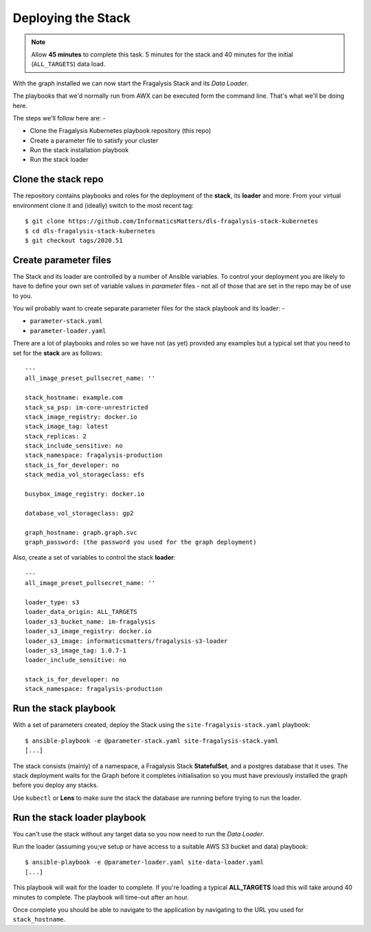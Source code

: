 ###################
Deploying the Stack
###################

.. note:: Allow **45 minutes** to complete this task.
          5 minutes for the stack and 40 minutes
          for the initial (``ALL_TARGETS``) data load.

With the graph installed we can now start the Fragalysis Stack and its
*Data Loader*.

The playbooks that we'd normally run from AWX can be executed form the
command line. That's what we'll be doing here.

The steps we'll follow here are: -

*   Clone the Fragalysis Kubernetes playbook repository (this repo)
*   Create a parameter file to satisfy your cluster
*   Run the stack installation playbook
*   Run the stack loader

********************
Clone the stack repo
********************

The repository contains playbooks and roles for the deployment of
the **stack**, its **loader** and more. From your virtual environment
clone it and (ideally) switch to the most recent tag::

    $ git clone https://github.com/InformaticsMatters/dls-fragalysis-stack-kubernetes
    $ cd dls-fragalysis-stack-kubernetes
    $ git checkout tags/2020.51

**********************
Create parameter files
**********************

The Stack and its loader are controlled by a number of Ansible variables.
To control your deployment you are likely to have to
define your own set of variable values in *parameter* files - not all of
those that are set in the repo may be of use to you.

You wil probably want to create separate parameter files for the stack
playbook and its loader: -

*   ``parameter-stack.yaml``
*   ``parameter-loader.yaml``

There are a lot of playbooks and roles so we have not (as yet) provided any
examples but a typical set that you need to set for the **stack**
are as follows::

    ---
    all_image_preset_pullsecret_name: ''

    stack_hostname: example.com
    stack_sa_psp: im-core-unrestricted
    stack_image_registry: docker.io
    stack_image_tag: latest
    stack_replicas: 2
    stack_include_sensitive: no
    stack_namespace: fragalysis-production
    stack_is_for_developer: no
    stack_media_vol_storageclass: efs

    busybox_image_registry: docker.io

    database_vol_storageclass: gp2

    graph_hostname: graph.graph.svc
    graph_password: (the password you used for the graph deployment)

Also, create a set of variables to control the stack **loader**::

    ---
    all_image_preset_pullsecret_name: ''

    loader_type: s3
    loader_data_origin: ALL_TARGETS
    loader_s3_bucket_name: im-fragalysis
    loader_s3_image_registry: docker.io
    loader_s3_image: informaticsmatters/fragalysis-s3-loader
    loader_s3_image_tag: 1.0.7-1
    loader_include_sensitive: no

    stack_is_for_developer: no
    stack_namespace: fragalysis-production

**********************
Run the stack playbook
**********************

With a set of parameters created, deploy the Stack using the
``site-fragalysis-stack.yaml`` playbook::

    $ ansible-playbook -e @parameter-stack.yaml site-fragalysis-stack.yaml
    [...]

The stack consists (mainly) of a namespace, a Fragalysis Stack **StatefulSet**,
and a postgres database that it uses. The stack deployment waits for the
Graph before it completes initialisation so you must have previously installed
the graph before you deploy any stacks.

Use ``kubectl`` or **Lens** to make sure the stack the database are running
before trying to run the loader.

*****************************
Run the stack loader playbook
*****************************

You can't use the stack without any target data so you now need to run
the *Data Loader*.

Run the loader (assuming you;ve setup or have access to a suitable AWS S3
bucket and data) playbook::

    $ ansible-playbook -e @parameter-loader.yaml site-data-loader.yaml
    [...]

This playbook will wait for the loader to complete. If you're loading
a typical **ALL_TARGETS** load this will take around 40 minutes to complete.
The playbook will time-out after an hour.

Once complete you should be able to navigate to the application by navigating
to the URL you used for ``stack_hostname``.
